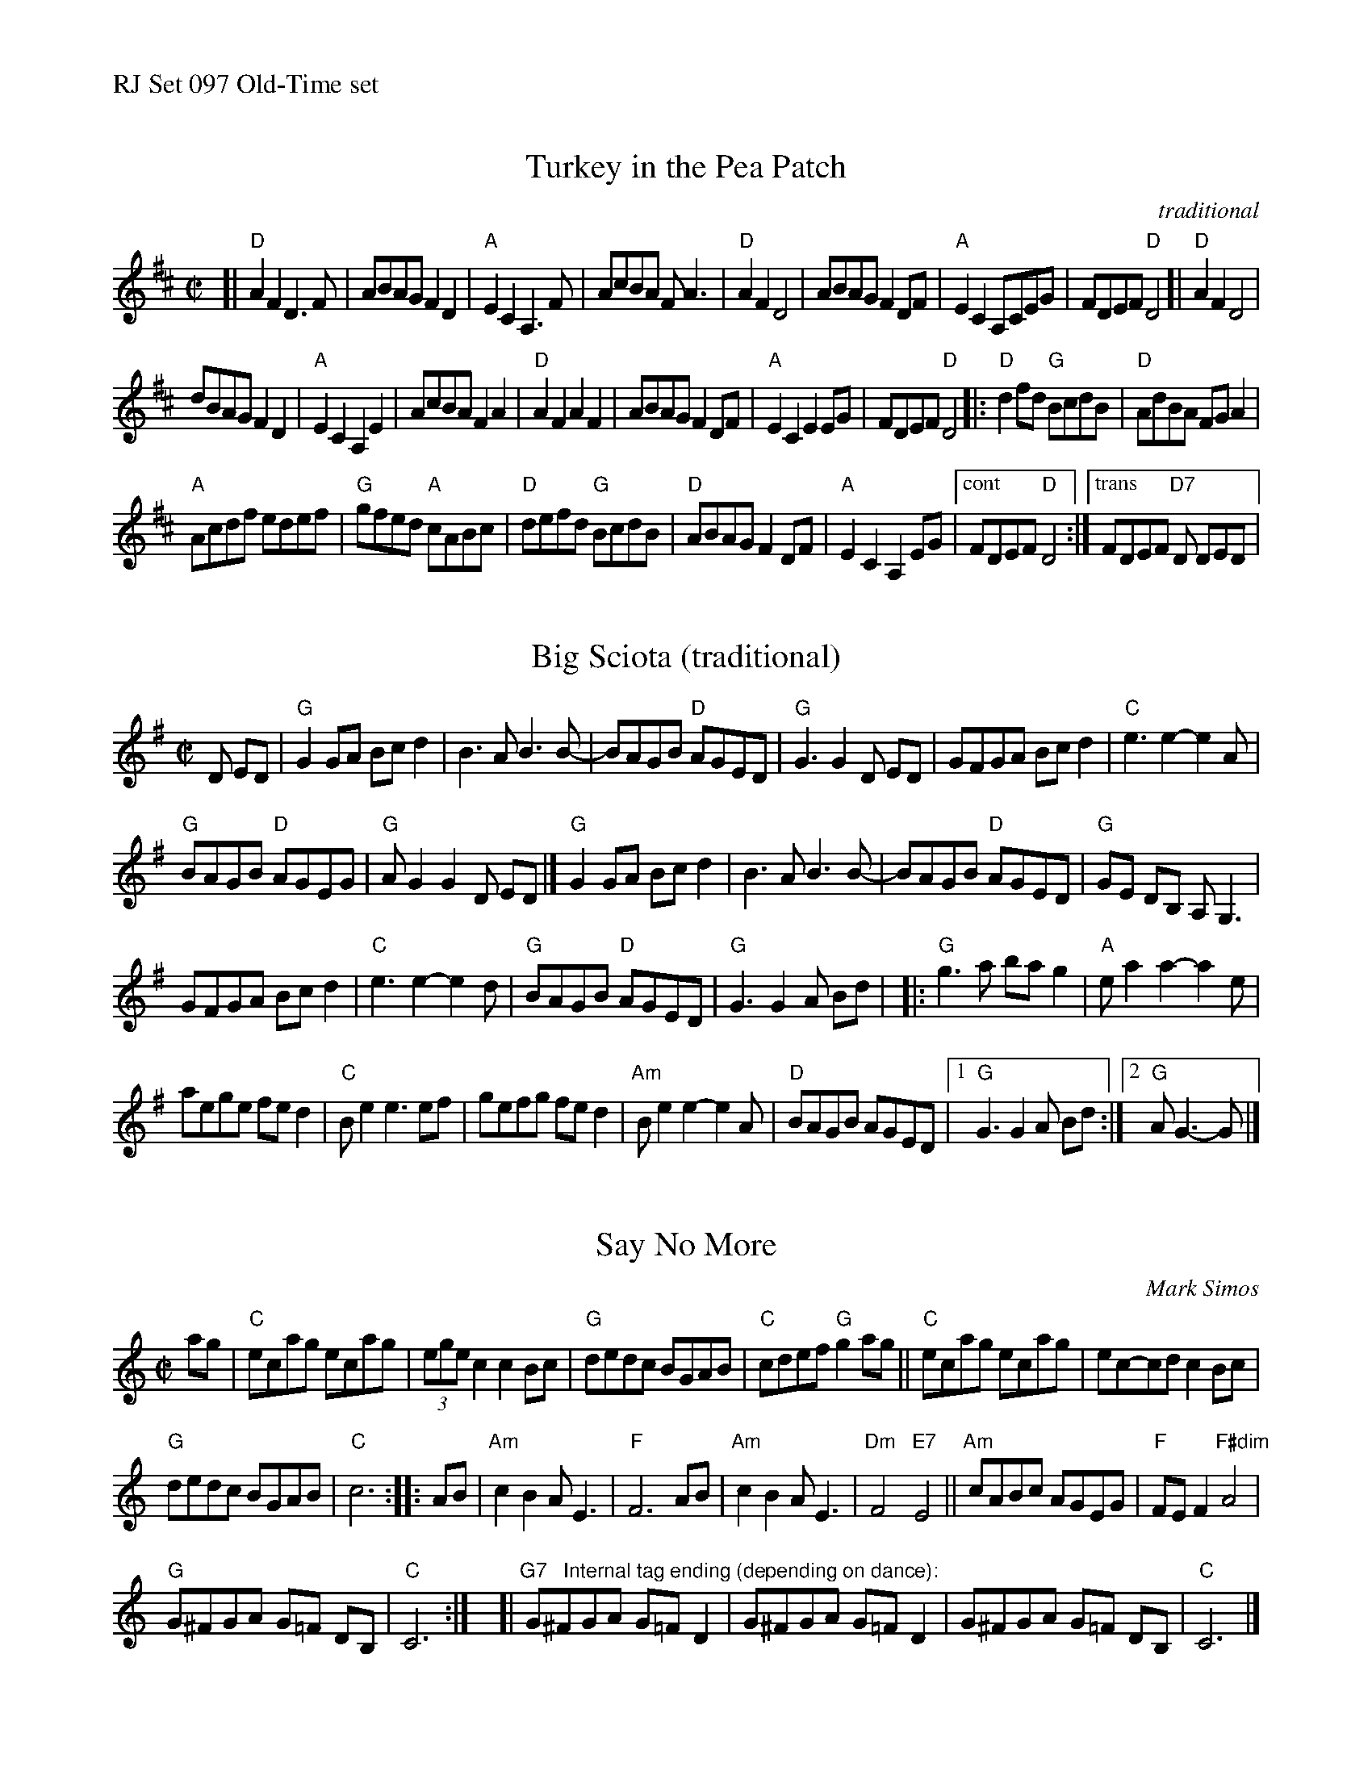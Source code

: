 %%text RJ Set 097 Old-Time set


X: 1
T: Turkey in the Pea Patch
O: traditional
M: C|
L: 1/8
R: reel
K: D
[|\
"D"A2F2 D3 F | ABAG F2D2 | "A"E2C2A,3F | AcBA FA3 |\
"D"A2F2 D4 | ABAG F2DF | "A"E2C2A,CEG | FDEF "D"D4 \
[|\
"D"A2F2 D4 |
dBAG F2D2 | "A"E2C2A,2E2 | AcBA F2A2 |\
"D"A2F2 A2F2 | ABAG F2DF | "A"E2C2 E2EG | FDEF "D"D4 \
|:\
"D"d2fd "G"BcdB | "D"AdBA FG A2 |
"A"Acdf edef | "G"gfed "A"cABc |\
"D"defd "G"BcdB | "D"ABAG F2DF | "A"E2C2A,2EG |["cont" FDEF "D"D4 :|["trans" FDEF "D7"D DED |
% text 08/10/2009


X: 2
T: Big Sciota (traditional)
M: C|
L: 1/8
K: G
D ED |\
"G"G2GA Bcd2 | B3A B3 B- |\
BAGB "D"AGED | "G"G3 G2 D ED |\
GFGA Bcd2 | "C"e3 e2-e2A |
"G"BAGB "D"AGEG | "G"AG2 G2 D ED |]\
"G"G2GA Bcd2 | B3A B3 B- |\
BAGB "D"AGED | "G"GE DB, A,G,3 |
GFGA Bcd2 | "C"e3 e2-e2 d |\
"G"BAGB "D"AGED | "G"G3 G2 A Bd |\
|:\
"G"g3a ba g2 | "A"e a2 a2-a2 e |
aege fe d2 | "C"Be2 e3ef |\
gefg fed2 | "Am"Be2 e2-e2A |\
"D"BAGB AGED |[1 "G"G3 G2 A Bd :|[2 "G"AG3-G |]
% text Transition: Play G7 on last beat.


X: 3
T: Say No More
C: Mark Simos
M: C|
L: 1/8
K: C
ag |\
"C"ecag ecag | (3ege c2 c2 Bc |\
"G"dedc BGAB | "C" cdef "G"g2ag ||\
"C"ecag ecag | ec-cd c2 Bc |
"G"dedc BGAB | "C"c6 :: AB |\
"Am"c2 B2 AE3 | "F"F6 AB |\
"Am"c2 B2 AE3 | "Dm"F4 "E7"E4 ||\
"Am"cABc AGEG | "F"FE F2 "F#dim"A4 |
"G"G^FGA G=F DB, | "C"C6 :|\
y8 [| "G7   Internal tag ending (depending on dance):"\
G^FGA G=F D2 | G^FGA G=F D2 | G^FGA G=F DB, | "C"C6 |]
% text 08/10/2009

